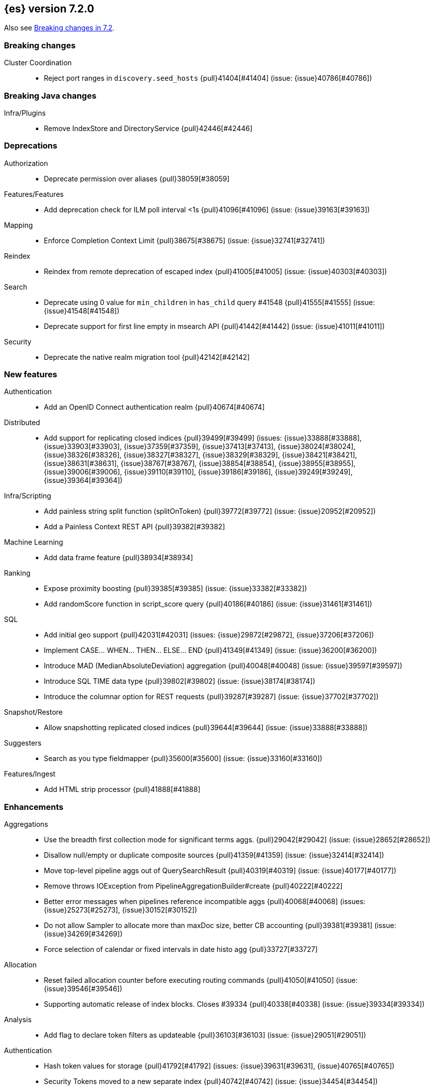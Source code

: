 [[release-notes-7.2.0]]
== {es} version 7.2.0

Also see <<breaking-changes-7.2,Breaking changes in 7.2>>.

[[breaking-7.2.0]]
[float]
=== Breaking changes

Cluster Coordination::
* Reject port ranges in `discovery.seed_hosts` {pull}41404[#41404] (issue: {issue}40786[#40786])


[[breaking-java-7.2.0]]
[float]
=== Breaking Java changes

Infra/Plugins::
* Remove IndexStore and DirectoryService {pull}42446[#42446]


[[deprecation-7.2.0]]
[float]
=== Deprecations

Authorization::
* Deprecate permission over aliases {pull}38059[#38059]

Features/Features::
* Add deprecation check for ILM poll interval <1s {pull}41096[#41096] (issue: {issue}39163[#39163])

Mapping::
* Enforce Completion Context Limit {pull}38675[#38675] (issue: {issue}32741[#32741])

Reindex::
* Reindex from remote deprecation of escaped index {pull}41005[#41005] (issue: {issue}40303[#40303])

Search::
* Deprecate using 0 value for `min_children` in `has_child` query #41548 {pull}41555[#41555] (issue: {issue}41548[#41548])
* Deprecate support for first line empty in msearch API {pull}41442[#41442] (issue: {issue}41011[#41011])

Security::
* Deprecate the native realm migration tool {pull}42142[#42142]

[[feature-7.2.0]]
[float]
=== New features

Authentication::
* Add an OpenID Connect authentication realm {pull}40674[#40674]

Distributed::
* Add support for replicating closed indices {pull}39499[#39499] (issues: {issue}33888[#33888], {issue}33903[#33903], {issue}37359[#37359], {issue}37413[#37413], {issue}38024[#38024], {issue}38326[#38326], {issue}38327[#38327], {issue}38329[#38329], {issue}38421[#38421], {issue}38631[#38631], {issue}38767[#38767], {issue}38854[#38854], {issue}38955[#38955], {issue}39006[#39006], {issue}39110[#39110], {issue}39186[#39186], {issue}39249[#39249], {issue}39364[#39364])

Infra/Scripting::
* Add painless string split function (splitOnToken) {pull}39772[#39772] (issue: {issue}20952[#20952])
* Add a Painless Context REST API {pull}39382[#39382]

Machine Learning::
* Add data frame feature {pull}38934[#38934]

Ranking::
* Expose proximity boosting {pull}39385[#39385] (issue: {issue}33382[#33382])
* Add randomScore function in script_score query {pull}40186[#40186] (issue: {issue}31461[#31461])

SQL::
* Add initial geo support {pull}42031[#42031] (issues: {issue}29872[#29872], {issue}37206[#37206])
* Implement CASE... WHEN... THEN... ELSE... END {pull}41349[#41349] (issue: {issue}36200[#36200])
* Introduce MAD (MedianAbsoluteDeviation) aggregation {pull}40048[#40048] (issue: {issue}39597[#39597])
* Introduce SQL TIME data type {pull}39802[#39802] (issue: {issue}38174[#38174])
* Introduce the columnar option for REST requests {pull}39287[#39287] (issue: {issue}37702[#37702])

Snapshot/Restore::
* Allow snapshotting replicated closed indices {pull}39644[#39644] (issue: {issue}33888[#33888])

Suggesters::
* Search as you type fieldmapper {pull}35600[#35600] (issue: {issue}33160[#33160])

Features/Ingest::
* Add HTML strip processor {pull}41888[#41888]

[[enhancement-7.2.0]]
[float]
=== Enhancements

Aggregations::
* Use the breadth first collection mode for significant terms aggs. {pull}29042[#29042] (issue: {issue}28652[#28652])
* Disallow null/empty or duplicate composite sources {pull}41359[#41359] (issue: {issue}32414[#32414])
* Move top-level pipeline aggs out of QuerySearchResult {pull}40319[#40319] (issue: {issue}40177[#40177])
* Remove throws IOException from PipelineAggregationBuilder#create {pull}40222[#40222]
* Better error messages when pipelines reference incompatible aggs {pull}40068[#40068] (issues: {issue}25273[#25273], {issue}30152[#30152])
* Do not allow Sampler to allocate more than maxDoc size, better CB accounting {pull}39381[#39381] (issue: {issue}34269[#34269])
* Force selection of calendar or fixed intervals in date histo agg {pull}33727[#33727]

Allocation::
* Reset failed allocation counter before executing routing commands {pull}41050[#41050] (issue: {issue}39546[#39546])
* Supporting automatic release of index blocks. Closes #39334 {pull}40338[#40338] (issue: {issue}39334[#39334])

Analysis::
* Add flag to declare token filters as updateable {pull}36103[#36103] (issue: {issue}29051[#29051])

Authentication::
* Hash token values for storage {pull}41792[#41792] (issues: {issue}39631[#39631], {issue}40765[#40765])
* Security Tokens moved to a new separate index {pull}40742[#40742] (issue: {issue}34454[#34454])
* Support concurrent refresh of refresh tokens {pull}39631[#39631] (issue: {issue}36872[#36872])
* Add enabled status for token and api key service {pull}38687[#38687] (issue: {issue}38535[#38535])

Authorization::
* Support mustache templates in role mappings {pull}39984[#39984] (issue: {issue}36567[#36567])
* Add .code_internal-* index pattern to kibana user {pull}42247[#42247]
* Add granular API key privileges {pull}41488[#41488] (issue: {issue}40031[#40031])
* Add Kibana application privileges for monitoring and ml reserved roles {pull}40651[#40651]
* Support roles with application privileges against wildcard applications {pull}40398[#40398]

CCR::
* Replay history of operations in remote recovery {pull}39153[#39153] (issues: {issue}35975[#35975], {issue}39000[#39000])

CRUD::
* Add details to BulkShardRequest#getDescription() {pull}41711[#41711]
* Add version-based validation to reindex requests {pull}38504[#38504] (issue: {issue}37855[#37855])

Cluster Coordination::
* Add GET /_cluster/master endpoint {pull}40047[#40047]
* Only connect to new nodes on new cluster state {pull}39629[#39629] (issues: {issue}29025[#29025], {issue}31547[#31547])
* Add has_voting_exclusions flag to cluster health output {pull}38568[#38568]

Data Frame::
* Persist and restore checkpoint and position {pull}41942[#41942] (issue: {issue}41752[#41752])
* Complete the Data Frame task on stop {pull}41752[#41752]
* Add sync api {pull}41491[#41491]
* Data Frame stop all {pull}41156[#41156]
* Data Frame HLRC Get Stats API {pull}40327[#40327]
* Data Frame HLRC Get API {pull}40209[#40209]
* Data Frame HLRC Preview API {pull}40206[#40206]
* Data Frame HLRC start & stop APIs {pull}40154[#40154] (issue: {issue}29546[#29546])
* Add Data Frame client to the Java HLRC {pull}39921[#39921]

Discovery-Plugins::
* Upgrade SDK and test discovery-ec2 credential providers {pull}41732[#41732]

Distributed::
* Prevent in-place downgrades and invalid upgrades {pull}41731[#41731]
* Add index name to cluster block exception {pull}41489[#41489] (issue: {issue}40870[#40870])
* Noop peer recoveries on closed index {pull}41400[#41400] (issue: {issue}33888[#33888])
* Do not trim unsafe commits when open readonly engine {pull}41041[#41041] (issue: {issue}33888[#33888])
* Avoid background sync on relocated primary {pull}40800[#40800] (issue: {issue}40731[#40731])
* No mapper service and index caches for replicated closed indices {pull}40423[#40423]
* Add support for replicating closed indices {pull}39499[#39499] (issues: {issue}33888[#33888], {issue}33903[#33903], {issue}37359[#37359], {issue}37413[#37413], {issue}38024[#38024], {issue}38326[#38326], {issue}38327[#38327], {issue}38329[#38329], {issue}38421[#38421], {issue}38631[#38631], {issue}38767[#38767], {issue}38854[#38854], {issue}38955[#38955], {issue}39006[#39006], {issue}39110[#39110], {issue}39186[#39186], {issue}39249[#39249], {issue}39364[#39364])

Docs Infrastructure::
* Docs: Simplifying setup by using module configuration variant syntax {pull}40879[#40879]

Engine::
* Use reader attributes to control term dict memory useage {pull}42838[#42838] (issue: {issue}38390[#38390])
* Simplify initialization of max_seq_no of updates {pull}41161[#41161] (issues: {issue}33842[#33842], {issue}40249[#40249])
* Adjust init map size of user data of index commit {pull}40965[#40965]
* Don't mark shard as refreshPending on stats fetching {pull}40458[#40458] (issues: {issue}33835[#33835], {issue}33847[#33847])
* Reject illegal flush parameters {pull}40213[#40213] (issue: {issue}36342[#36342])
* Always fail engine if delete operation fails {pull}40117[#40117] (issue: {issue}33256[#33256])
* Combine overriddenOps and skippedOps in translog {pull}39771[#39771] (issue: {issue}33317[#33317])
* Return cached segments stats if `include_unloaded_segments` is true {pull}39698[#39698] (issue: {issue}39512[#39512])
* Allow inclusion of unloaded segments in stats {pull}39512[#39512]
* Never block on scheduled refresh if a refresh is running {pull}39462[#39462]
* Expose external refreshes through the stats API {pull}38643[#38643] (issue: {issue}36712[#36712])
* Make setting index.translog.sync_interval be dynamic {pull}37382[#37382] (issue: {issue}32763[#32763])

Features/CAT APIs::
* Add start and stop time to cat recovery API {pull}40378[#40378]
* Return 0 for negative "free" and "total" memory reported by the OS {pull}42725[#42725] (issue: {issue}42157[#42157])

Features/Indices APIs::
* Introduce aliases version {pull}41397[#41397] (issue: {issue}41396[#41396])
* Improve error message for absence of indices {pull}39789[#39789] (issues: {issue}38964[#38964], {issue}39296[#39296])
* Improved error message for absence of indices closes #38964 {pull}39296[#39296]

Features/Java High Level REST Client::
* Added param ignore_throttled=false when indicesOptions.ignoreThrottle… {pull}42393[#42393] (issue: {issue}42358[#42358])
* Ignore 409 conflict in reindex responses {pull}39543[#39543]

Features/Monitoring::
* Add packaging to cluster stats response {pull}41048[#41048] (issue: {issue}39378[#39378])

Geo::
* Improve accuracy for Geo Centroid Aggregation {pull}41033[#41033] (issue: {issue}41032[#41032])
* Add support for z values to libs/geo classes {pull}38921[#38921]
* Add ST_WktToSQL function {pull}35416[#35416] (issue: {issue}29872[#29872])

Infra/Core::
* Validate non-secure settings are not in keystore {pull}42209[#42209] (issue: {issue}41831[#41831])
* Implement XContentParser.genericMap and XContentParser.genericMapOrdered methods {pull}42059[#42059]
* Remove manual parsing of JVM options {pull}41962[#41962] (issue: {issue}30684[#30684])
* Clarify some ToXContent implementations behaviour {pull}41000[#41000] (issue: {issue}16347[#16347])
* Remove String interning from `o.e.index.Index`. {pull}40350[#40350] (issue: {issue}40263[#40263])
* Do not swallow exceptions in TimedRunnable {pull}39856[#39856] (issue: {issue}36137[#36137])

Infra/Logging::
* Reduce garbage from allocations in DeprecationLogger {pull}38780[#38780] (issues: {issue}35754[#35754], {issue}37411[#37411], {issue}37530[#37530])

Infra/Packaging::
* Clearer error message - installing windows service {pull}33804[#33804]

Infra/Resiliency::
* Limit max direct memory size to half of heap size {pull}42006[#42006] (issues: {issue}41954[#41954], {issue}41962[#41962])

Infra/Scripting::
* Add implicit this for class binding in Painless {pull}40285[#40285]
* Whitelist geo methods for Painless {pull}40180[#40180] (issue: {issue}24946[#24946])

Machine Learning::
* Improve message misformation error in file structure finder {pull}42175[#42175]
* Improve hard_limit audit message {pull}42086[#42086] (issue: {issue}38034[#38034])
* Add validation that rejects duplicate detectors in PutJobAction {pull}40967[#40967] (issue: {issue}39704[#39704])
* Add created_by info to usage stats {pull}40518[#40518] (issue: {issue}38403[#38403])
* Data frame transforms config HLRC objects {pull}39691[#39691]
* Use scaling thread pool and xpack.ml.max_open_jobs cluster-wide dynamic {pull}39320[#39320] (issue: {issue}29809[#29809])
* Add task recovery on node change  {pull}39416[#39416]
* Stop tasks on failure {pull}39203[#39203]
* Add _preview endpoint {pull}38924[#38924]
* Use hardened compiler options to build 3rd party libraries {ml-pull}453[#453]
* Only select more complex trend models for forecasting if there is evidence that they are needed
{ml-pull}463[#463]
* Improve residual model selection {ml-pull}468[#468]
* Stop linking to libcrypt on Linux {ml-pull}480[#480]
* Improvements to hard_limit audit message {ml-pull}486[#486]
* Increase maximum forecast interval from 8 weeks to a limit based on the amount
of data seen, up to a maximum of 10 years {ml-pull}214[#214] and
{pull}41082[#41082] (issue: {issue}41103[#41103])

Mapping::
* Updates max dimensions for sparse_vector and dense_vector to 1024. {pull}40597[#40597] (issue: {issue}40492[#40492])
* Add ignore_above in ICUCollationKeywordFieldMapper {pull}40414[#40414] (issue: {issue}40413[#40413])
* Adding a soft limit to the field name length. Closes #33651 {pull}40309[#40309] (issue: {issue}33651[#33651])

Network::
* Update ciphers for TLSv1.3 and JDK11 if available {pull}42082[#42082] (issues: {issue}38646[#38646], {issue}41385[#41385], {issue}41808[#41808])
* Show SSL usage when security is not disabled {pull}40672[#40672] (issue: {issue}37433[#37433])
* Optimize Bulk Message Parsing and Message Length Parsing {pull}39634[#39634] (issue: {issue}39286[#39286])
* Netty transport accept plaintext connections {pull}39532[#39532] (issue: {issue}39531[#39531])
* Chunk + Throttle Netty Writes {pull}39286[#39286]

Ranking::
* Improve error message for ln/log with negative results in function score {pull}41609[#41609] (issue: {issue}41509[#41509])

Recovery::
* Peer recovery should flush at the end {pull}41660[#41660] (issues: {issue}33888[#33888], {issue}39588[#39588], {issue}40024[#40024])
* Peer recovery should not indefinitely retry on mapping error {pull}41099[#41099] (issue: {issue}40913[#40913])
* Init global checkpoint after copy commit in peer recovery {pull}40823[#40823] (issue: {issue}33888[#33888])
* Ensure sendBatch not called recursively {pull}39988[#39988]

Reindex::
* Reindex from Remote allow date math {pull}40303[#40303] (issue: {issue}23533[#23533])

SQL::
* Implement IIF(<cond>, <result1>, <result2>) {pull}41420[#41420] (issue: {issue}40917[#40917])
* Use field caps inside DESCRIBE TABLE as well {pull}41377[#41377] (issue: {issue}34071[#34071])
* Implement CURRENT_TIME/CURTIME functions {pull}40662[#40662] (issue: {issue}40648[#40648])
* Polish behavior of SYS TABLES command {pull}40535[#40535] (issue: {issue}40348[#40348])
* Adjust the precision and scale for drivers {pull}40467[#40467] (issue: {issue}40357[#40357])
* Polish parsing of CAST expression {pull}40428[#40428]
* Fix classpath discovery on Java 10+ {pull}40420[#40420] (issue: {issue}40388[#40388])
* Spec tests now use classpath discovery {pull}40388[#40388] (issue: {issue}40358[#40358])
* Implement `::` cast operator {pull}38774[#38774] (issue: {issue}38717[#38717])

Search::
* Fix range query edge cases {pull}41160[#41160] (issue: {issue}40937[#40937])
* Add stopword support to IntervalBuilder {pull}39637[#39637]
* Shortcut counts on exists queries {pull}39570[#39570] (issue: {issue}37475[#37475])
* Completion suggestions to be reduced once instead of twice {pull}39255[#39255]
* Rename SearchRequest#withLocalReduction {pull}39108[#39108]
* Tie break search shard iterator comparisons on cluster alias {pull}38853[#38853]
* Clean up ShardSearchLocalRequest {pull}38574[#38574]
* Handle unmapped fields in _field_caps API {pull}34071[#34071]
* Make 0 as invalid value for `min_children` in `has_child` query {pull}33073[#33073] (issue: {issue}32949[#32949])
* Analyze numbers, dates and ips with a whitespace analyzer in text queries {pull}27395[#27395]
* Add date and date_nanos conversion to the numeric_type sort option {pull}40199[#40199]
* Add `use_field` option to intervals query {pull}40157[#40157]
* Add overlapping, before, after filters to intervals query {pull}38999[#38999]

Security::
* Support concurrent refresh of refresh tokens {pull}38382[#38382] (issue: {issue}36872[#36872])

Snapshot/Restore::
* Remove IndexShard dependency from Repository  {pull}42213[#42213]
* Add shared access signature authentication support {pull}42117[#42117]
* Support multiple repositories in get snapshot request {pull}41799[#41799] (issue: {issue}41210[#41210])
* Implement Bulk Deletes for GCS Repository {pull}41368[#41368] (issue: {issue}40322[#40322])
* Add Bulk Delete Api to BlobStore {pull}40322[#40322] (issues: {issue}40144[#40144], {issue}40250[#40250])
* Async Snapshot Repository Deletes {pull}40144[#40144] (issues: {issue}39656[#39656], {issue}39657[#39657])
* Allow snapshotting replicated closed indices {pull}39644[#39644] (issue: {issue}33888[#33888])
* Add support for S3 intelligent tiering (#38836) {pull}39376[#39376] (issue: {issue}38836[#38836])

Store::
* Log missing file exception when failing to read metadata snapshot {pull}32920[#32920]

Suggesters::
* Tie-break completion suggestions with same score and surface form {pull}39564[#39564]



[[bug-7.2.0]]
[float]
=== Bug fixes

Aggregations::
* Update error message for allowed characters in aggregation names {pull}41573[#41573] (issue: {issue}41567[#41567])
* Fix FiltersAggregation NPE when `filters` is empty {pull}41459[#41459] (issue: {issue}41408[#41408])
* Fix unmapped field handling in the composite aggregation {pull}41280[#41280]

Allocation::
* Avoid bubbling up failures from a shard that is recovering {pull}42287[#42287] (issues: {issue}30919[#30919], {issue}40107[#40107])
* Changed the position of reset counter {pull}39678[#39678] (issue: {issue}39546[#39546])

Analysis::
* Always use IndexAnalyzers in analyze transport action {pull}40769[#40769] (issue: {issue}29021[#29021])
* Fix anaylze NullPointerException when AnalyzeTokenList tokens is null {pull}39332[#39332]
* Fix anaylze NullPointerException when AnalyzeTokenList tokens is null {pull}39180[#39180]

Authentication::
* Refresh remote JWKs on all errors {pull}42850[#42850]
* Fix refresh remote JWKS logic  {pull}42662[#42662]
* Fix settings prefix for realm truststore password {pull}42336[#42336] (issues: {issue}30241[#30241], {issue}41663[#41663])
* Merge claims from userinfo and ID Token correctly {pull}42277[#42277]
* Do not refresh realm cache unless required {pull}42169[#42169] (issue: {issue}35218[#35218])
* Amend `prepareIndexIfNeededThenExecute` for security token refresh {pull}41697[#41697]
* Fix token Invalidation when retries exhausted {pull}39799[#39799]

Authorization::
* _cat/indices with Security, hide names when wildcard {pull}38824[#38824] (issue: {issue}37190[#37190])

CCR::
* CCR should not replicate private/internal settings {pull}43067[#43067] (issue: {issue}41268[#41268])

CRUD::
* Fix NPE when rejecting bulk updates {pull}42923[#42923]

Cluster Coordination::
* Reset state recovery after successful recovery {pull}42576[#42576] (issue: {issue}39172[#39172])
* Omit non-masters in ClusterFormationFailureHelper {pull}41344[#41344]

Data Frame::
* Rewrite start and stop to answer with acknowledged {pull}42589[#42589] (issue: {issue}42450[#42450])
* Set DF task state to stopped when stopping   {pull}42516[#42516] (issue: {issue}42441[#42441])
* Add support for fixed_interval, calendar_interval, remove interval {pull}42427[#42427] (issues: {issue}33727[#33727], {issue}42297[#42297])

Distributed::
* Avoid loading retention leases while writing them {pull}42620[#42620] (issue: {issue}41430[#41430])
* Do not use ifSeqNo for update requests on mixed cluster {pull}42596[#42596] (issue: {issue}42561[#42561])
* Prevent order being lost for _nodes API filters {pull}42045[#42045] (issue: {issue}41885[#41885])
* Ensure flush happen before closing an index {pull}40184[#40184] (issue: {issue}36342[#36342])

Engine::
* Account soft deletes for committed segments {pull}43126[#43126] (issue: {issue}43103[#43103])
* Fix assertion error when caching the result of a search in a read-only index {pull}41900[#41900] (issue: {issue}41795[#41795])
* Close and acquire commit during reset engine fix {pull}41584[#41584] (issue: {issue}38561[#38561])

Features/ILM::
* Make ILM force merging best effort {pull}43246[#43246] (issues: {issue}42824[#42824], {issue}43245[#43245])
* Narrow period of Shrink action in which ILM prevents stopping {pull}43254[#43254] (issue: {issue}43253[#43253])

Features/Indices APIs::
* Add pre-upgrade check to test cluster routing allocation is enabled {pull}39340[#39340] (issue: {issue}39339[#39339])

Features/Ingest::
* Build local year inside DateFormat lambda {pull}42120[#42120]

Features/Java High Level REST Client::
* Fixes a bug in AnalyzeRequest.toXContent() {pull}42795[#42795] (issues: {issue}39670[#39670], {issue}42197[#42197])
* StackOverflowError when calling BulkRequest#add {pull}41672[#41672]
* HLRC: Convert xpack methods to client side objects {pull}40705[#40705] (issue: {issue}40511[#40511])
* Rest-High-Level-Client:fix uri encode bug when url path start with '/' {pull}34436[#34436] (issue: {issue}34433[#34433])

Features/Watcher::
* NullPointerException when creating a watch with Jira action (#41922) {pull}42081[#42081]
* Fix minor watcher bug, unmute test, add additional debug logging {pull}41765[#41765] (issues: {issue}29893[#29893], {issue}30777[#30777], {issue}33291[#33291], {issue}35361[#35361])
* Fix Watcher deadlock that can cause in-abilty to index documents. {pull}41418[#41418] (issue: {issue}41390[#41390])

Geo::
* Improve error message when polygons contains twice the same point in no-consecutive position {pull}41051[#41051] (issue: {issue}40998[#40998])

Highlighting::
* Bug fix for AnnotatedTextHighlighter - port of 39525 {pull}39749[#39749] (issue: {issue}39525[#39525])

Infra/Core::
* Fix roundUp parsing with composite patterns {pull}43080[#43080] (issue: {issue}42835[#42835])
* scheduleAtFixedRate would hang {pull}42993[#42993] (issue: {issue}38441[#38441])
* Only ignore IOException when fsyncing on dirs {pull}42972[#42972] (issue: {issue}42950[#42950])
* Fix node close stopwatch usage {pull}41918[#41918]
* Make ISO8601 date parser accept timezone when time does not have seconds {pull}41896[#41896]
* Allow unknown task time in QueueResizingEsTPE {pull}41810[#41810] (issue: {issue}41448[#41448])
* Parse composite patterns using ClassicFormat.parseObject {pull}40100[#40100] (issue: {issue}39916[#39916])

Infra/Packaging::
* Don't create tempdir for cli scripts {pull}41913[#41913] (issue: {issue}34445[#34445])
* Cleanup plugin bin directories {pull}41907[#41907] (issue: {issue}18109[#18109])
* Update lintian overrides {pull}41561[#41561] (issue: {issue}17185[#17185])
* Resolve JAVA_HOME at windows service install time {pull}39714[#39714] (issue: {issue}30720[#30720])

Infra/Settings::
* Handle UTF-8 values in the keystore {pull}39496[#39496]
* Handle empty input in AddStringKeyStoreCommand {pull}39490[#39490] (issue: {issue}39413[#39413])

Machine Learning::
* Fix possible race condition when closing an opening job {pull}42506[#42506]
* Exclude analysis fields with core field names from anomaly results {pull}41093[#41093] (issue: {issue}39406[#39406])

Mapping::
* Fix possible NPE in put mapping validators {pull}43000[#43000] (issue: {issue}37675[#37675])
* Fix merging of text field mappers {pull}40627[#40627]
* Fix an off-by-one error in the vector field dimension limit. {pull}40489[#40489]
* Fix not Recognizing Disabled Object Mapper {pull}39862[#39862] (issue: {issue}39456[#39456])
* Avoid copying the field alias lookup structure unnecessarily. {pull}39726[#39726]
* Handle NaNs when detrending seasonal components {ml-pull}408[#408]

Network::
* Don't require TLS for single node clusters {pull}42826[#42826]
* Handle WRAP ops during SSL read {pull}41611[#41611]
* SSLDriver can transition to CLOSED in handshake {pull}41458[#41458]
* Handle Bulk Requests on Write Threadpool {pull}40866[#40866] (issues: {issue}39128[#39128], {issue}39658[#39658])

Percolator::
* Fixed ignoring name parameter for percolator queries {pull}42598[#42598] (issue: {issue}40405[#40405])

Recovery::
* Use translog to estimate number of operations in recovery {pull}42211[#42211] (issue: {issue}38904[#38904])
* Recovery with syncId should verify seqno infos {pull}41265[#41265]
* Retain history for peer recovery using leases {pull}39133[#39133]

Reindex::
* Remote reindex failure parse fix {pull}42928[#42928]
* Fix concurrent search and index delete {pull}42621[#42621] (issue: {issue}28053[#28053])
* Propogate version in reindex from remote search {pull}42412[#42412] (issue: {issue}31908[#31908])

Rollup::
* Fix max boundary for rollup jobs that use a delay {pull}42158[#42158]
* Cleanup exceptions thrown during RollupSearch {pull}41272[#41272] (issue: {issue}38015[#38015])
* Validate timezones based on rules not string comparision {pull}36237[#36237] (issue: {issue}36229[#36229])

SQL::
* Fix wrong results when sorting on aggregate {pull}43154[#43154] (issue: {issue}42851[#42851])
* Cover the Integer type when extracting values from _source {pull}42859[#42859] (issue: {issue}42858[#42858])
* Fix precedence of `::` psql like CAST operator {pull}40665[#40665]

Search::
* Fix IntervalBuilder#analyzeText to never return `null` {pull}42750[#42750] (issue: {issue}42587[#42587])
* Fix sorting on nested field with unmapped {pull}42451[#42451] (issue: {issue}33644[#33644])
* Always set terminated_early if terminate_after is set in the search request {pull}40839[#40839] (issue: {issue}33949[#33949])
* more_like_this query to throw an error if the like fields is not provided {pull}40632[#40632]
* Fixing 503 Service Unavailable errors during fetch phase  {pull}39086[#39086]
* Fix IndexSearcherWrapper visibility {pull}39071[#39071] (issue: {issue}30758[#30758])

Snapshot/Restore::
* Fix Azure List by Prefix Bug {pull}42713[#42713]
* Remove Harmful Exists Check from BlobStoreFormat {pull}41898[#41898] (issue: {issue}41882[#41882])
* Restricts naming for repositories {pull}41008[#41008] (issue: {issue}40817[#40817])
* SNAPSHOT: More Resilient Writes to Blob Stores {pull}36927[#36927] (issue: {issue}25281[#25281])

Suggesters::
* Handle min_doc_freq in suggesters {pull}40840[#40840] (issue: {issue}16764[#16764])


[[upgrade-7.2.0]]
[float]
=== Upgrades

Features/Watcher::
* Replace javax activation with jakarta activation {pull}40247[#40247]
* Replace java mail with jakarta mail {pull}40088[#40088]

Infra/Core::
* Update to joda time 2.10.2 {pull}42199[#42199]

Network::
* Upgrade to Netty 4.1.35 {pull}41499[#41499]



